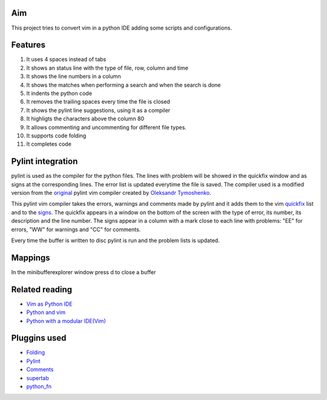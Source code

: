 Aim
===
This project tries to convert vim in a python IDE adding some scripts and configurations.

Features
========

1. It uses 4 spaces instead of tabs
#. It shows an status line with the type of file, row, column and time
#. It shows the line numbers in a column
#. It shows the matches when performing a search and when the search is done
#. It indents the python code
#. It removes the trailing spaces every time the file is closed
#. It shows the pylint line suggestions, using it as a compiler
#. It highligts the characters above the column 80
#. It allows commenting and uncommenting for different file types.
#. It supports code folding
#. It completes code

Pylint integration
==================

pylint is used as the compiler for the python files. The lines with problem will be showed in the quickfix window and as signs at the corresponding lines. The error list is updated everytime the file is saved.
The compiler used is a modified version from the original_ pylint vim compiler created by `Oleksandr Tymoshenko`_.

.. _original: http://www.vim.org/scripts/script.php?script_id=891
.. _Oleksandr Tymoshenko: http://www.vim.org/account/profile.php?user_id=4435

This pylint vim compiler takes the errors, warnings and comments made by pylint and it adds them to the vim quickfix_ list and to the signs_. The quickfix appears in a window on the bottom of the screen with the type of error, its number, its description and the line number. The signs appear in a column with a mark close to each line with problems: "EE" for errors, "WW" for warnings and "CC" for comments.

.. _quickfix: http://vimdoc.sourceforge.net/htmldoc/quickfix.html
.. _signs: http://vimdoc.sourceforge.net/htmldoc/sign.html

Every time the buffer is written to disc pylint is run and the problem lists is updated.

Mappings
========

+-----------------+---------------------------------------------------+
| key mapping     | Action                                            |
+-----------------+---------------------------------------------------+
| <crtl-D>        | wild menu                                         |
+-----------------+---------------------------------------------------+
| <F3>            | Comments a line or block                          |
+-----------------+---------------------------------------------------+
| <F4>            | Uncomments a line or block                        |
+-----------------+---------------------------------------------------+
| <tab>           | Complete the code                                 |
+-----------------+---------------------------------------------------+
| <ctrl-X><crtl-O>| Code complete (inttelli sense)                    |
+-----------------+---------------------------------------------------+
| <ctrl-n>        | Code complete (looking at the words in the buffer |
+-----------------+---------------------------------------------------+
| <C-space>       | Same as  <crl-X><crtl-O> (code complete)          |
+-----------------+---------------------------------------------------+
| ]v              | Select block                                      |
+-----------------+---------------------------------------------------+
| <               | In visual mode shift block to left                |
+-----------------+---------------------------------------------------+
| >               | In visual mode shift block to right               |
+-----------------+---------------------------------------------------+
| w F2            | Toggles the visibility of the column and signs col|
+-----------------+---------------------------------------------------+
| w F4            | Toggles the visibility of the minibuffer window   |
+-----------------+---------------------------------------------------+
| w F5            | Toggles the visibility of the quickfix window     |
+-----------------+---------------------------------------------------+
| <space>         | Toogle folding                                    |
+-----------------+---------------------------------------------------+
| :qa             | quit                                              |
+-----------------+---------------------------------------------------+
| :new.             | open a new buffer navigating                      |
+-----------------+---------------------------------------------------+
| :e file         | open a new buffer (use it with wild menu)         |
+-----------------+---------------------------------------------------+
| /               | search                                            |
+-----------------+---------------------------------------------------+
| *               | search the word under the cursor forward          |
+-----------------+---------------------------------------------------+
| #               | search the word under the cursor backwards        |
+-----------------+---------------------------------------------------+
| :set paste      | to paste code                                     |
+-----------------+---------------------------------------------------+
| :set nopaste    | to go back to normal mode                         |
+-----------------+---------------------------------------------------+
| : set wrap      | wrap long lines                                   |
+-----------------+---------------------------------------------------+
| : set nowrap    | don't wrap long lines                             |
+-----------------+---------------------------------------------------+

In the minibufferexplorer window press d to close a buffer

Related reading
===============
- `Vim as Python IDE`_
- `Python and vim`_
- `Python with a modular IDE(Vim)`_

.. _Vim as Python IDE: http://blog.dispatched.ch/2009/05/24/vim-as-python-ide/
.. _Python and vim: http://dancingpenguinsoflight.com/2009/02/python-and-vim-make-your-own-ide/
.. _`Python with a modular IDE(Vim)`: http://www.sontek.net/post/Python-with-a-modular-IDE-%28Vim%29.aspx


Pluggins used
=============
- Folding_
- Pylint_
- Comments_
- supertab_
- python_fn_

.. _Folding: http://www.vim.org/scripts/script.php?script_id=2002
.. _Pylint: http://www.vim.org/scripts/script.php?script_id=891
.. _Comments: http://www.vim.org/scripts/script.php?script_id=1528
.. _supertab: http://www.vim.org/scripts/script.php?script_id=1643
.. _python_fn: http://www.vim.org/scripts/script.php?script_id=30

